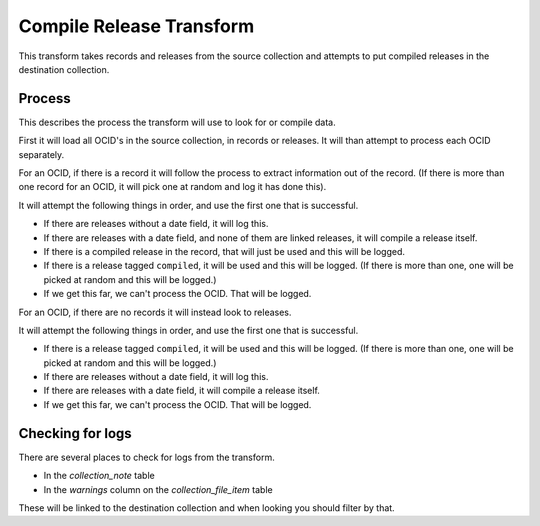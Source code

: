 Compile Release Transform
=========================

This transform takes records and releases from the source collection and attempts to put compiled releases in the destination collection.

Process
-------

This describes the process the transform will use to look for or compile data.

First it will load all OCID's in the source collection, in records or releases. It will than attempt to process each OCID separately.

For an OCID, if there is a record it will follow the process to extract information out of the record. (If there is more than one record for an OCID, it will pick one at random and log it has done this).

It will attempt the following things in order, and use the first one that is successful.

* If there are releases without a date field, it will log this.
* If there are releases with a date field, and none of them are linked releases, it will compile a release itself.
* If there is a compiled release in the record, that will just be used and this will be logged.
* If there is a release tagged ``compiled``, it will be used and this will be logged. (If there is more than one, one will be picked at random and this will be logged.)
* If we get this far, we can't process the OCID. That will be logged.

For an OCID, if there are no records it will instead look to releases.

It will attempt the following things in order, and use the first one that is successful.

* If there is a release tagged ``compiled``, it will be used and this will be logged. (If there is more than one, one will be picked at random and this will be logged.)
* If there are releases without a date field, it will log this.
* If there are releases with a date field, it will compile a release itself.
* If we get this far, we can't process the OCID. That will be logged.


Checking for logs
-----------------

There are several places to check for logs from the transform.

* In the `collection_note` table
* In the `warnings` column on the `collection_file_item` table

These will be linked to the destination collection and when looking you should filter by that.